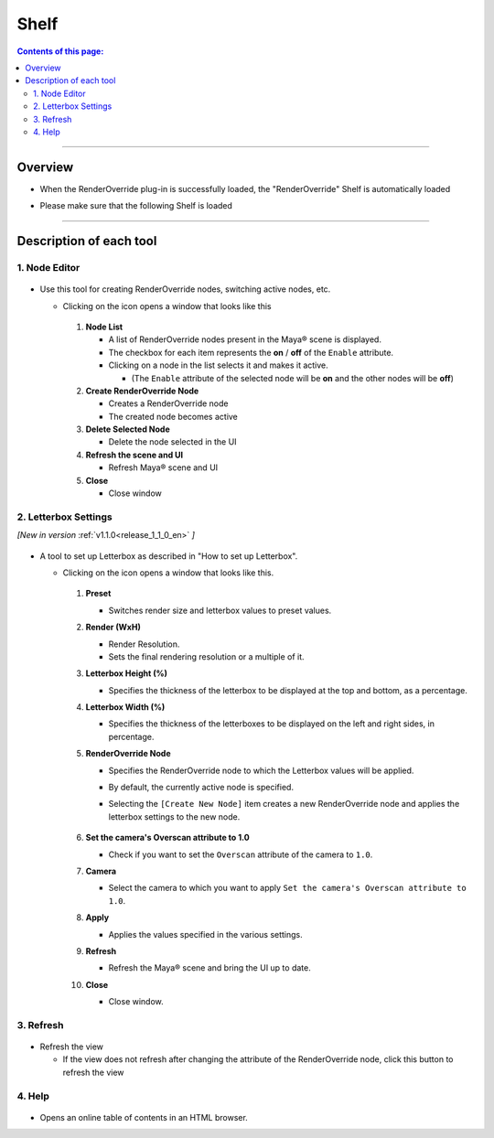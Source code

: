 .. _shelf_en:

Shelf
#####

.. contents:: Contents of this page:
   :depth: 3
   :local:

++++

Overview
********

* When the RenderOverride plug-in is successfully loaded, the "RenderOverride" Shelf is automatically loaded
* Please make sure that the following Shelf is loaded

  .. figure:: ../../_images/shelf_all.png
     :alt: Shelf

++++

Description of each tool
************************

1. Node Editor
==============

.. figure:: ../../_images/shelf_editor_icon.png
    :alt: ShelfNodeEditorIcon

* Use this tool for creating RenderOverride nodes, switching active nodes, etc.

  * Clicking on the icon opens a window that looks like this

    .. figure:: ../../_images/NodeEditorAll.png
       :alt: NodeEditorAll

    1. **Node List**

       * A list of RenderOverride nodes present in the Maya® scene is displayed.
       * The checkbox for each item represents the **on** / **off** of the ``Enable`` attribute.
       * Clicking on a node in the list selects it and makes it active.

         * (The ``Enable`` attribute of the selected node will be **on** and the other nodes will be **off**)

    2. **Create RenderOverride Node**

       * Creates a RenderOverride node
       * The created node becomes active

    3. **Delete Selected Node**

       * Delete the node selected in the UI

    4. **Refresh the scene and UI**

       * Refresh Maya® scene and UI

    5. **Close**

       * Close window


.. _shelf_letterboxSettings_en:

2. Letterbox Settings
=====================

*[New in version* :ref:`v1.1.0<release_1_1_0_en>` *]*

.. figure:: ../../_images/shelf_letterbox_icon.png
    :alt: ShelfLetterboxIcon

* A tool to set up Letterbox as described in "How to set up Letterbox".

  * Clicking on the icon opens a window that looks like this.

    .. figure:: ../../_images/shelf_letter_all.png
       :alt: LetterboxSettingsAll

    1. **Preset**

       * Switches render size and letterbox values to preset values.

    2. **Render (WxH)**

       * Render Resolution.
       * Sets the final rendering resolution or a multiple of it.

    3. **Letterbox Height (%)**

       * Specifies the thickness of the letterbox to be displayed at the top and bottom, as a percentage.

    4. **Letterbox Width (%)**

       * Specifies the thickness of the letterboxes to be displayed on the left and right sides, in percentage.

    5. **RenderOverride Node**

       * Specifies the RenderOverride node to which the Letterbox values will be applied.
       * By default, the currently active node is specified.
       * Selecting the ``[Create New Node]`` item creates a new RenderOverride node and applies the letterbox settings to the new node.

         .. figure:: ../../_images/shelf_letter_renderoverride_comb.png
            :alt: LetterboxSettings_RenderOverrrideCombobox

    6. **Set the camera's Overscan attribute to 1.0**

       * Check if you want to set the ``Overscan`` attribute of the camera to ``1.0``.

    7. **Camera**

       * Select the camera to which you want to apply ``Set the camera's Overscan attribute to 1.0``.

    8. **Apply**

       * Applies the values specified in the various settings.

    9. **Refresh**

       * Refresh the Maya® scene and bring the UI up to date.

    10. **Close**

        * Close window.

3. Refresh
==========

.. figure:: ../../_images/shelf_refresh_icon.png
    :alt: ShelfRefreshIcon

* Refresh the view

  * If the view does not refresh after changing the attribute of the RenderOverride node, click this button to refresh the view

4. Help
=======

.. figure:: ../../_images/shelf_help_icon.png
    :alt: ShelfRefreshIcon

* Opens an online table of contents in an HTML browser.
